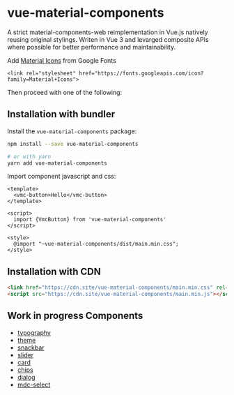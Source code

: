 * vue-material-components

A strict material-components-web reimplementation in Vue.js natively reusing
original stylings. Writen in Vue 3 and levarged composite APIs where possible
for better performance and maintainability.

Add [[https://material.io/tools/icons/][Material Icons]] from Google Fonts
#+BEGIN_SRC
<link rel="stylesheet" href="https://fonts.googleapis.com/icon?family=Material+Icons">
#+END_SRC

Then proceed with one of the following:

** Installation with bundler

Install the ~vue-material-components~ package:
#+BEGIN_SRC sh
npm install --save vue-material-components

# or with yarn
yarn add vue-material-components
#+END_SRC

 Import component javascript and css:
#+BEGIN_SRC vue
<template>
  <vmc-button>Hello</vmc-button>
</template>

<script>
  import {VmcButton} from 'vue-material-components'
</script>

<style>
  @import "~vue-material-components/dist/main.min.css";
</style>
#+END_SRC

** Installation with CDN
#+BEGIN_SRC html
 <link href="https://cdn.site/vue-material-components/main.min.css" rel="stylesheet">
 <script src="https://cdn.site/vue-material-components/main.min.js"></script>
#+END_SRC

** Work in progress Components
- [[https://material-components.github.io/material-components-web-catalog/#/component/typography][typography]]
- [[https://material-components.github.io/material-components-web-catalog/#/component/theme][theme]]
- [[https://material-components.github.io/material-components-web-catalog/#/component/snackbar][snackbar]]
- [[https://material-components.github.io/material-components-web-catalog/#/component/slider][slider]]
- [[https://material-components.github.io/material-components-web-catalog/#/component/card][card]]
- [[https://material-components.github.io/material-components-web-catalog/#/component/chips][chips]]
- [[https://material-components.github.io/material-components-web-catalog/#/component/dialog][dialog]]
- [[https://material-components.github.io/material-components-web-catalog/#/component/select][mdc-select]]
